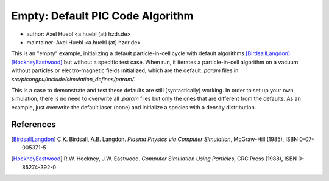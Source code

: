 Empty: Default PIC Code Algorithm
=================================

* author:      Axel Huebl <a.huebl (at) hzdr.de>
* maintainer:  Axel Huebl <a.huebl (at) hzdr.de>

This is an "empty" example, initializing a default particle-in-cell cycle with default algorithms [BirdsallLangdon]_ [HockneyEastwood]_ but without a specific test case.
When run, it iterates a particle-in-cell algorithm on a vacuum without particles or electro-magnetic fields initialized, which are the default `.param` files in `src/picongpu/include/simulation_defines/param/`.

This is a case to demonstrate and test these defaults are still (syntactically) working.
In order to set up your own simulation, there is no need to overwrite all `.param` files but only the ones that are different from the defaults.
As an example, just overwrite the default laser (none) and initialize a species with a density distribution.


References
----------

.. [BirdsallLangdon]
        C.K. Birdsall, A.B. Langdon.
        *Plasma Physics via Computer Simulation*,
        McGraw-Hill (1985),
        ISBN 0-07-005371-5

.. [HockneyEastwood]
        R.W. Hockney, J.W. Eastwood.
        *Computer Simulation Using Particles*,
        CRC Press (1988),
        ISBN 0-85274-392-0
